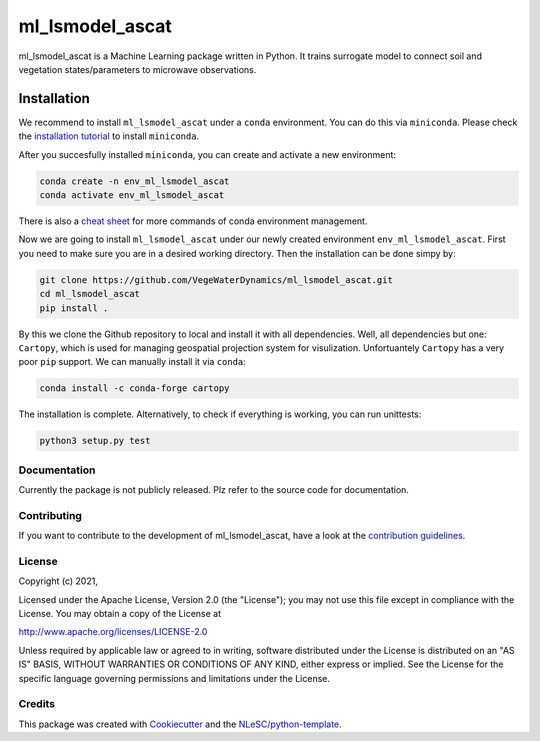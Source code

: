 ################################################################################
ml_lsmodel_ascat
################################################################################

ml_lsmodel_ascat is a Machine Learning package written in Python. 
It trains surrogate model to connect soil and vegetation states/parameters to microwave observations.

Installation
------------

We recommend to install ``ml_lsmodel_ascat`` under a ``conda`` environment. You can do this via ``miniconda``.
Please check the `installation tutorial <https://conda.io/projects/conda/en/latest/user-guide/install/index.html>`_ to install ``miniconda``.

After you succesfully installed ``miniconda``, you can create and activate a new environment:  

.. code-block:: console

  conda create -n env_ml_lsmodel_ascat
  conda activate env_ml_lsmodel_ascat

There is also a `cheat sheet <https://conda.io/projects/conda/en/latest/_downloads/843d9e0198f2a193a3484886fa28163c/conda-cheatsheet.pdf>`_ for more commands of conda environment management. 

Now we are going to install ``ml_lsmodel_ascat`` under our newly created environment ``env_ml_lsmodel_ascat``.
First you need to make sure you are in a desired working directory.
Then the installation can be done simpy by:

.. code-block:: console

  git clone https://github.com/VegeWaterDynamics/ml_lsmodel_ascat.git
  cd ml_lsmodel_ascat
  pip install .

By this we clone the Github repository to local and install it with all dependencies. 
Well, all dependencies but one: ``Cartopy``, which is used for managing geospatial projection system for visulization.
Unfortuantely ``Cartopy`` has a very poor ``pip`` support. We can manually install it via ``conda``:

.. code-block:: console

  conda install -c conda-forge cartopy

The installation is complete.
Alternatively, to check if everything is working, you can run unittests:


.. code-block:: console

  python3 setup.py test


Documentation
*************

.. _README:

Currently the package is not publicly released. Plz refer to the source code for documentation.

Contributing
************

If you want to contribute to the development of ml_lsmodel_ascat,
have a look at the `contribution guidelines <CONTRIBUTING.rst>`_.

License
*******

Copyright (c) 2021, 

Licensed under the Apache License, Version 2.0 (the "License");
you may not use this file except in compliance with the License.
You may obtain a copy of the License at

http://www.apache.org/licenses/LICENSE-2.0

Unless required by applicable law or agreed to in writing, software
distributed under the License is distributed on an "AS IS" BASIS,
WITHOUT WARRANTIES OR CONDITIONS OF ANY KIND, either express or implied.
See the License for the specific language governing permissions and
limitations under the License.



Credits
*******

This package was created with `Cookiecutter <https://github.com/audreyr/cookiecutter>`_ and the `NLeSC/python-template <https://github.com/NLeSC/python-template>`_.
